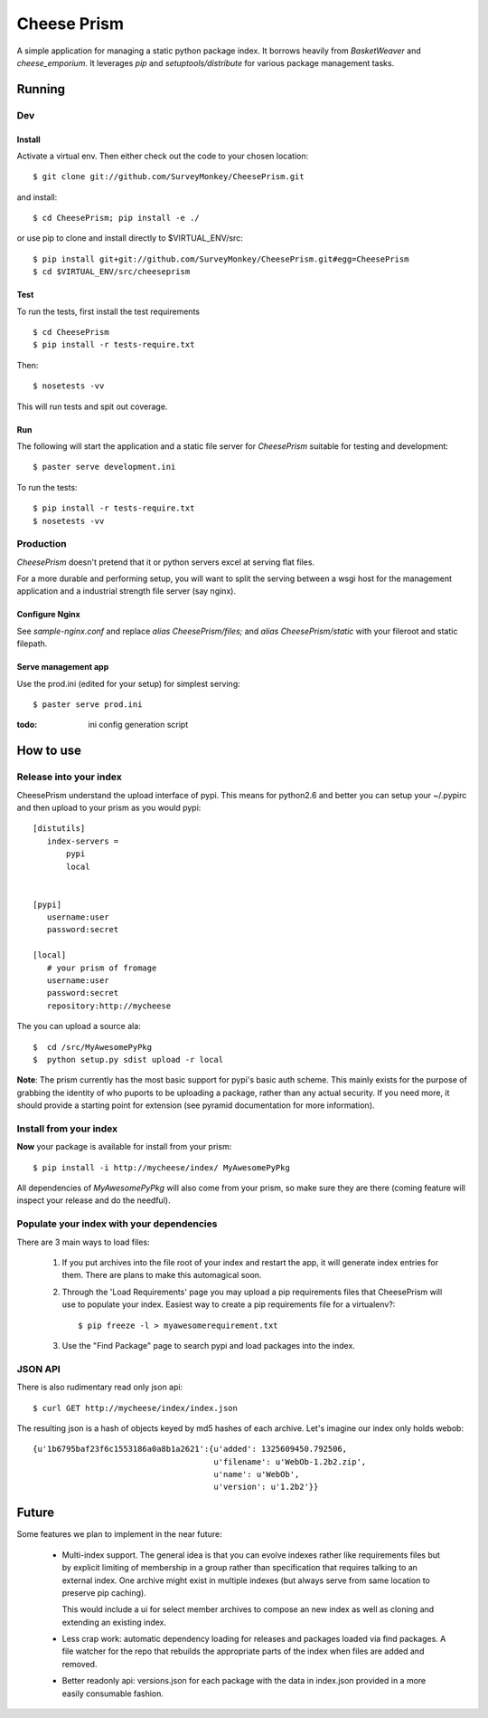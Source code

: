 ================
 Cheese Prism
================

A simple application for managing a static python package index.  It
borrows heavily from `BasketWeaver` and `cheese_emporium`.  It
leverages `pip` and `setuptools/distribute` for various package
management tasks.


Running
=======

Dev
---

Install
~~~~~~~

Activate a virtual env. Then either check out the code to your chosen location::

 $ git clone git://github.com/SurveyMonkey/CheesePrism.git

and install::

 $ cd CheesePrism; pip install -e ./

or use pip to clone and install directly to $VIRTUAL_ENV/src::

 $ pip install git+git://github.com/SurveyMonkey/CheesePrism.git#egg=CheesePrism
 $ cd $VIRTUAL_ENV/src/cheeseprism

Test
~~~~

To run the tests, first install the test requirements

:: 
 
 $ cd CheesePrism
 $ pip install -r tests-require.txt
 
Then::

 $ nosetests -vv

This will run tests and spit out coverage.


Run
~~~

The following will start the application and a static file server for
`CheesePrism` suitable for testing and development::

 $ paster serve development.ini

To run the tests::

 $ pip install -r tests-require.txt
 $ nosetests -vv


Production
----------

`CheesePrism` doesn't pretend that it or python servers excel at
serving flat files.

For a more durable and performing setup, you will want to split the
serving between a wsgi host for the management application and a
industrial strength file server (say nginx).


Configure Nginx
~~~~~~~~~~~~~~~

See `sample-nginx.conf` and replace `alias CheesePrism/files;` and
`alias CheesePrism/static` with your fileroot and static filepath.
 
.. todo::

  have start up announce static and file_root (and document)


Serve management app
~~~~~~~~~~~~~~~~~~~~

Use the prod.ini (edited for your setup) for simplest serving::

 $ paster serve prod.ini

:todo:
  ini config generation script
                                   

How to use
==========


Release into your index
-----------------------

CheesePrism understand the upload interface of pypi. This means for
python2.6 and better you can setup your ~/.pypirc and then upload to
your prism as you would pypi::

 [distutils]
    index-servers =
        pypi
        local


 [pypi]
    username:user
    password:secret

 [local]
    # your prism of fromage
    username:user
    password:secret
    repository:http://mycheese


The you can upload a source ala::

  $  cd /src/MyAwesomePyPkg
  $  python setup.py sdist upload -r local


**Note**: The prism currently has the most basic support for pypi's
basic auth scheme.  This mainly exists for the purpose of grabbing the
identity of who puports to be uploading a package, rather than any
actual security.  If you need more, it should provide a starting point
for extension (see pyramid documentation for more information).


Install from your index
-----------------------

**Now** your package is available for install from your prism::

  $ pip install -i http://mycheese/index/ MyAwesomePyPkg

All dependencies of `MyAwesomePyPkg` will also come from your prism,
so make sure they are there (coming feature will inspect your release
and do the needful).


Populate your index with your dependencies 
------------------------------------------

There are 3 main ways to load files:  

 1. If you put archives into the file root of your index and restart
    the app, it will generate index entries for them. There are plans
    to make this automagical soon.

 2. Through the 'Load Requirements' page you may upload a pip
    requirements files that CheesePrism will use to populate your
    index.  Easiest way to create a pip requirements file for a
    virtualenv?::

     $ pip freeze -l > myawesomerequirement.txt

 3. Use the "Find Package" page to search pypi and load packages into
    the index.


JSON API
--------

There is also rudimentary read only json api::

  $ curl GET http://mycheese/index/index.json

The resulting json is a hash of objects keyed by md5 hashes of each
archive. Let's imagine our index only holds webob::

  {u'1b6795baf23f6c1553186a0a8b1a2621':{u'added': 1325609450.792506,
                                        u'filename': u'WebOb-1.2b2.zip',
                                        u'name': u'WebOb',
                                        u'version': u'1.2b2'}}

Future
======

Some features we plan to implement in the near future:

 * Multi-index support.  The general idea is that you can evolve
   indexes rather like requirements files but by explicit limiting of
   membership in a group rather than specification that requires
   talking to an external index. One archive might exist in multiple
   indexes (but always serve from same location to preserve pip
   caching).
 
   This would include a ui for select member archives to compose an new index as
   well as cloning and extending an existing index.

 * Less crap work: automatic dependency loading for releases and
   packages loaded via find packages. A file watcher for the repo that
   rebuilds the appropriate parts of the index when files are added
   and removed.

 * Better readonly api: versions.json for each package with the data
   in index.json provided in a more easily consumable fashion.
     


